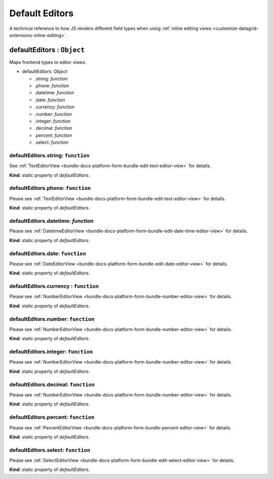 .. _bundle-docs-platform-datagrid-default-editors:


Default Editors
===============

A technical reference to how JS renders different field types when using :ref:`inline editing views <customize-datagrid-extensions-inline-editing>`.

defaultEditors : ``Object``
---------------------------

Maps frontend types to editor views:


* defaultEditors: `Object`

  * .string: `function`
  * .phone: `function`
  * .datetime: `function`
  * .date: `function`
  * .currency: `function`
  * .number: `function`
  * .integer: `function`
  * .decimal: `function`
  * .percent: `function`
  * .select: `function`

defaultEditors.string: ``function``
^^^^^^^^^^^^^^^^^^^^^^^^^^^^^^^^^^^

See :ref:`TextEditorView <bundle-docs-platform-form-bundle-edit-text-editor-view>` for details.

**Kind**: static property of `defaultEditors`.


defaultEditors.phone:  ``function``
^^^^^^^^^^^^^^^^^^^^^^^^^^^^^^^^^^^

Please see :ref:`TextEditorView <bundle-docs-platform-form-bundle-edit-text-editor-view>` for details.

**Kind**: static property of `defaultEditors`.

defaultEditors.datetime: `function`
^^^^^^^^^^^^^^^^^^^^^^^^^^^^^^^^^^^

Please see :ref:`DatetimeEditorView <bundle-docs-platform-form-bundle-edit-date-time-editor-view>` for details.

**Kind**: static property of `defaultEditors`.

defaultEditors.date: ``function``
^^^^^^^^^^^^^^^^^^^^^^^^^^^^^^^^^

Please see :ref:`DateEditorView <bundle-docs-platform-form-bundle-edit-date-editor-view>` for details.

**Kind**: static property of `defaultEditors`.

defaultEditors.currency : ``function``
^^^^^^^^^^^^^^^^^^^^^^^^^^^^^^^^^^^^^^

Please see :ref:`NumberEditorView <bundle-docs-platform-form-bundle-number-editor-view>` for details.

**Kind**: static property of `defaultEditors`.

defaultEditors.number: ``function``
^^^^^^^^^^^^^^^^^^^^^^^^^^^^^^^^^^^

Please see :ref:`NumberEditorView <bundle-docs-platform-form-bundle-number-editor-view>` for details.

**Kind**: static property of `defaultEditors`.

defaultEditors.integer: ``function``
^^^^^^^^^^^^^^^^^^^^^^^^^^^^^^^^^^^^

Please see :ref:`NumberEditorView <bundle-docs-platform-form-bundle-number-editor-view>` for details.

**Kind**: static property of `defaultEditors`.

defaultEditors.decimal: ``function``
^^^^^^^^^^^^^^^^^^^^^^^^^^^^^^^^^^^^

Please see :ref:`NumberEditorView <bundle-docs-platform-form-bundle-number-editor-view>` for details.

**Kind**: static property of `defaultEditors`.

defaultEditors.percent: ``function``
^^^^^^^^^^^^^^^^^^^^^^^^^^^^^^^^^^^^

Please see :ref:`PercentEditorView <bundle-docs-platform-form-bundle-percent-editor-view>` for details.

**Kind**: static property of `defaultEditors`.

defaultEditors.select: ``function``
^^^^^^^^^^^^^^^^^^^^^^^^^^^^^^^^^^^

Please see :ref:`SelectEditorView <bundle-docs-platform-form-bundle-edit-select-editor-view>` for details.

**Kind**: static property of `defaultEditors`.

